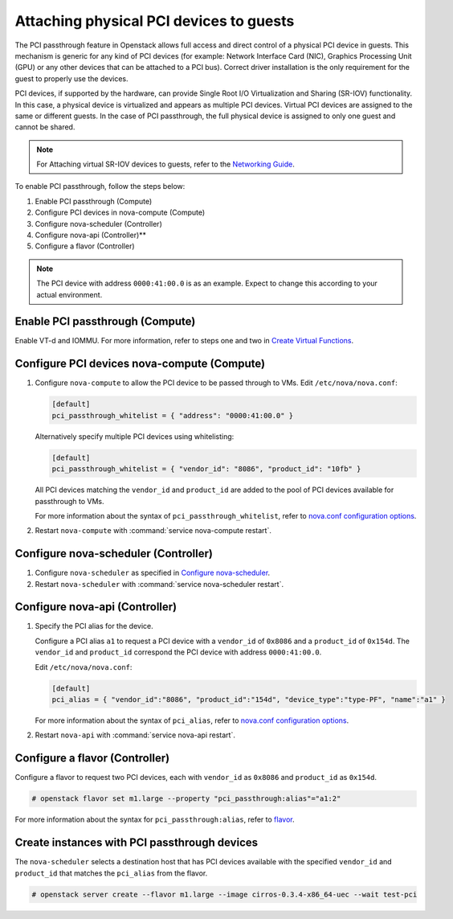 .. _section-compute-pci-passthrough:

========================================
Attaching physical PCI devices to guests
========================================

The PCI passthrough feature in Openstack allows full access and direct
control of a physical PCI device in guests. This mechanism is generic for any
kind of PCI devices (for example: Network Interface Card (NIC), Graphics
Processing Unit (GPU) or any other devices that can be attached to a PCI bus).
Correct driver installation is the only requirement for the guest to properly
use the devices.

PCI devices, if supported by the hardware, can provide Single Root I/O
Virtualization and Sharing (SR-IOV) functionality. In this case, a physical
device is virtualized and appears as multiple PCI devices. Virtual PCI
devices are assigned to the same or different guests. In the case of PCI
passthrough, the full physical device is assigned to only one guest and cannot
be shared.

.. note::

   For Attaching virtual SR-IOV devices to guests, refer to the
   `Networking Guide`_.

To enable PCI passthrough, follow the steps below:

#. Enable PCI passthrough (Compute)
#. Configure PCI devices in nova-compute (Compute)
#. Configure nova-scheduler (Controller)
#. Configure nova-api (Controller)**
#. Configure a flavor (Controller)

.. note::

   The PCI device with address ``0000:41:00.0`` is as an example. Expect
   to change this according to your actual environment.

Enable PCI passthrough (Compute)
~~~~~~~~~~~~~~~~~~~~~~~~~~~~~~~~

Enable VT-d and IOMMU. For more information, refer to steps one and two
in `Create Virtual Functions`_.

Configure PCI devices nova-compute (Compute)
~~~~~~~~~~~~~~~~~~~~~~~~~~~~~~~~~~~~~~~~~~~~

#. Configure ``nova-compute`` to allow the PCI device to be passed through to
   VMs. Edit ``/etc/nova/nova.conf``:

   .. code-block:: ini

      [default]
      pci_passthrough_whitelist = { "address": "0000:41:00.0" }

   Alternatively specify multiple PCI devices using whitelisting:

   .. code-block:: ini

      [default]
      pci_passthrough_whitelist = { "vendor_id": "8086", "product_id": "10fb" }

   All PCI devices matching the ``vendor_id`` and ``product_id`` are added to
   the pool of PCI devices available for passthrough to VMs.

   For more information about the syntax of ``pci_passthrough_whitelist``,
   refer to `nova.conf configuration options`_.

#. Restart ``nova-compute`` with :command:`service nova-compute restart`.

Configure nova-scheduler (Controller)
~~~~~~~~~~~~~~~~~~~~~~~~~~~~~~~~~~~~~

#. Configure ``nova-scheduler`` as specified in `Configure nova-scheduler`_.

#. Restart ``nova-scheduler`` with :command:`service nova-scheduler restart`.

Configure nova-api (Controller)
~~~~~~~~~~~~~~~~~~~~~~~~~~~~~~~

#. Specify the PCI alias for the device.

   Configure a PCI alias ``a1`` to request a PCI device with a ``vendor_id`` of
   ``0x8086`` and a ``product_id`` of ``0x154d``. The ``vendor_id`` and
   ``product_id`` correspond the PCI device with address ``0000:41:00.0``.

   Edit ``/etc/nova/nova.conf``:

   .. code-block:: ini

      [default]
      pci_alias = { "vendor_id":"8086", "product_id":"154d", "device_type":"type-PF", "name":"a1" }

   For more information about the syntax of ``pci_alias``, refer to
   `nova.conf configuration options`_.

#. Restart ``nova-api`` with :command:`service nova-api restart`.

Configure a flavor (Controller)
~~~~~~~~~~~~~~~~~~~~~~~~~~~~~~~

Configure a flavor to request two PCI devices, each with ``vendor_id`` as
``0x8086`` and ``product_id`` as ``0x154d``.

.. code-block:: console

   # openstack flavor set m1.large --property "pci_passthrough:alias"="a1:2"

For more information about the syntax for ``pci_passthrough:alias``, refer to
`flavor`_.

Create instances with PCI passthrough devices
~~~~~~~~~~~~~~~~~~~~~~~~~~~~~~~~~~~~~~~~~~~~~

The ``nova-scheduler`` selects a destination host that has PCI devices
available with the specified ``vendor_id`` and ``product_id`` that matches
the ``pci_alias`` from the flavor.

.. code-block:: console

   # openstack server create --flavor m1.large --image cirros-0.3.4-x86_64-uec --wait test-pci

.. Links
.. _`Create Virtual Functions`: http://docs.openstack.org/mitaka/networking-guide/adv-config-sriov.html#create-virtual-functions-compute
.. _`Configure nova-scheduler`: http://docs.openstack.org/mitaka/networking-guide/adv-config-sriov.html#configure-nova-scheduler-controller
.. _`nova.conf configuration options`: http://docs.openstack.org/mitaka/config-reference/compute/config-options.html
.. _`flavor`: http://docs.openstack.org/admin-guide/compute-flavors.html
.. _`Networking Guide`: http://docs.openstack.org/mitaka/networking-guide/adv-config-sriov.html
